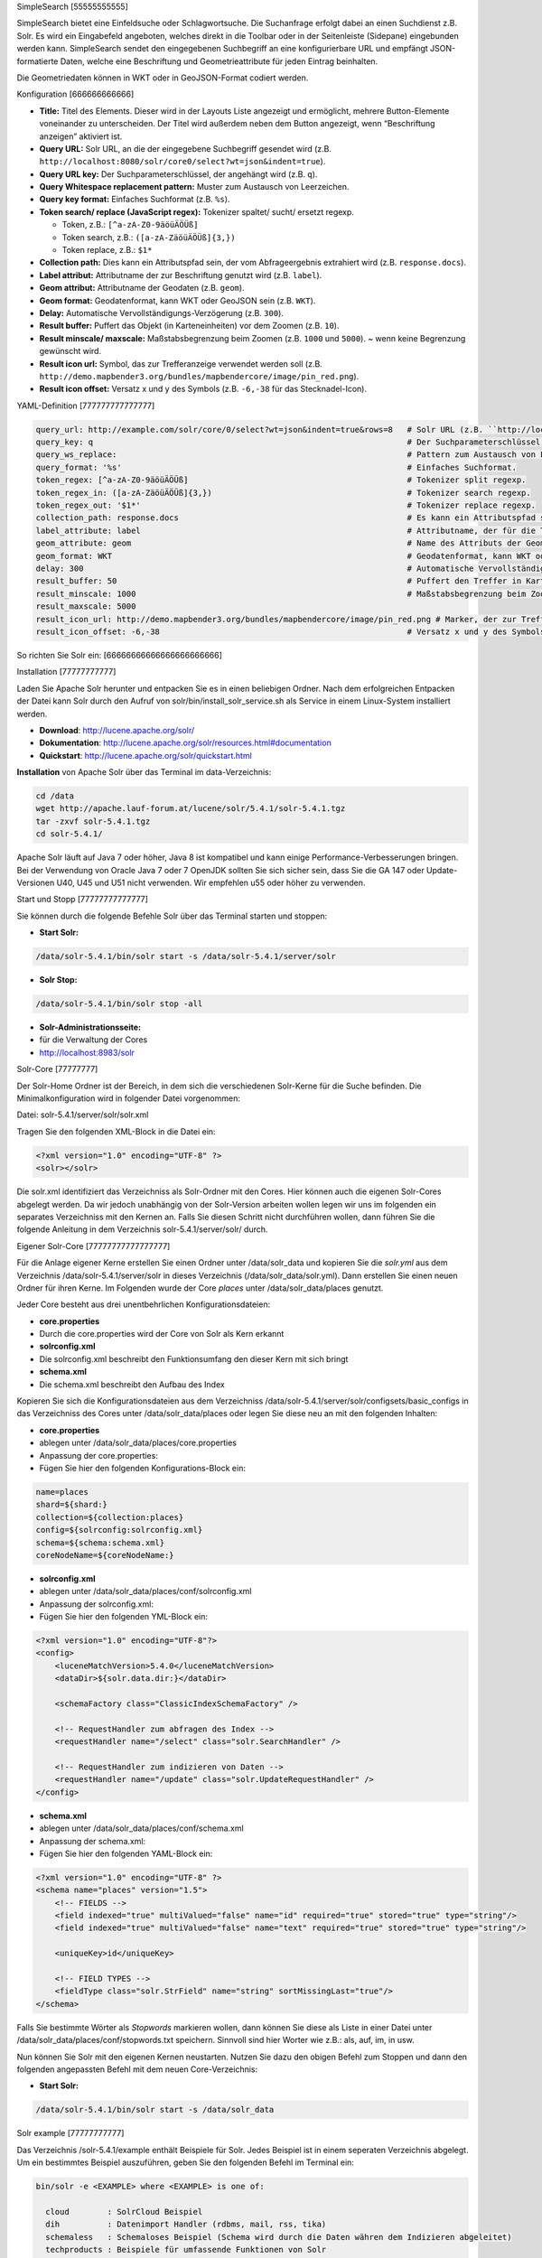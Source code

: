 .. _simplesearch:

SimpleSearch
[55555555555]

SimpleSearch bietet eine Einfeldsuche oder Schlagwortsuche. Die Suchanfrage erfolgt dabei an einen Suchdienst z.B. Solr. Es wird ein Eingabefeld angeboten, welches direkt in die Toolbar oder in der Seitenleiste (Sidepane) eingebunden werden kann. SimpleSearch sendet den eingegebenen Suchbegriff an eine konfigurierbare URL und empfängt JSON-formatierte Daten, welche eine Beschriftung und Geometrieattribute für jeden Eintrag beinhalten.

Die Geometriedaten können in WKT oder in GeoJSON-Format codiert werden.

.. image:: ../../../../../figures/simplesearch.png
     :scale: 80


Konfiguration
[666666666666]

.. image:: ../../../../../figures/de/simplesearch_configuration_a.png
     :scale: 80

.. image:: ../../../../../figures/de/simplesearch_configuration_b.png
     :scale: 80


* **Title:** Titel des Elements. Dieser wird in der Layouts Liste angezeigt und ermöglicht, mehrere Button-Elemente voneinander zu unterscheiden. Der Titel wird außerdem neben dem Button angezeigt, wenn “Beschriftung anzeigen” aktiviert ist.
* **Query URL:** Solr URL, an die der eingegebene Suchbegriff gesendet wird (z.B. ``http://localhost:8080/solr/core0/select?wt=json&indent=true``).
* **Query URL key:** Der Suchparameterschlüssel, der angehängt wird (z.B. ``q``).
* **Query Whitespace replacement pattern:** Muster zum Austausch von Leerzeichen.
* **Query key format:** Einfaches Suchformat (z.B. ``%s``).
* **Token search/ replace (JavaScript regex):** Tokenizer spaltet/ sucht/ ersetzt regexp.

  * Token, z.B.: ``[^a-zA-Z0-9äöüÄÖÜß]``
  * Token search, z.B.: ``([a-zA-ZäöüÄÖÜß]{3,})``
  * Token replace, z.B.: ``$1*``
    
* **Collection path:** Dies kann ein Attributspfad sein, der vom Abfrageergebnis extrahiert wird (z.B. ``response.docs``).
* **Label attribut:** Attributname der zur Beschriftung genutzt wird (z.B. ``label``).
* **Geom attribut:** Attributname der Geodaten (z.B. ``geom``).
* **Geom format:** Geodatenformat, kann WKT oder GeoJSON sein (z.B. ``WKT``).
* **Delay:** Automatische Vervollständigungs-Verzögerung (z.B. ``300``).
* **Result buffer:** Puffert das Objekt (in Karteneinheiten) vor dem Zoomen (z.B. ``10``).
* **Result minscale/ maxscale:** Maßstabsbegrenzung beim Zoomen (z.B. ``1000`` und ``5000``). ~ wenn keine Begrenzung gewünscht wird.
* **Result icon url:** Symbol, das zur Trefferanzeige verwendet werden soll (z.B. ``http://demo.mapbender3.org/bundles/mapbendercore/image/pin_red.png``).
* **Result icon offset:** Versatz x und y des Symbols (z.B. ``-6,-38`` für das Stecknadel-Icon).



YAML-Definition
[777777777777777]

.. code-block:: yaml

   query_url: http://example.com/solr/core/0/select?wt=json&indent=true&rows=8   # Solr URL (z.B. ``http://localhost:8080/solr/core0/select?wt=json&indent=true``).
   query_key: q                                                                  # Der Suchparameterschlüssel, der angehängt wird
   query_ws_replace:                                                             # Pattern zum Austausch von Leerzeichen.
   query_format: '%s'                                                            # Einfaches Suchformat.
   token_regex: [^a-zA-Z0-9äöüÄÖÜß]                                              # Tokenizer split regexp.
   token_regex_in: ([a-zA-ZäöüÄÖÜß]{3,})                                         # Tokenizer search regexp.
   token_regex_out: '$1*'                                                        # Tokenizer replace regexp.
   collection_path: response.docs                                                # Es kann ein Attributspfad sein, der vom Abfrageergebnis extrahiert wird.
   label_attribute: label                                                        # Attributname, der für die Trefferausgabe genutzt wird 
   geom_attribute: geom                                                          # Name des Attributs der Geometriedaten 
   geom_format: WKT                                                              # Geodatenformat, kann WKT oder GeoJSON sein
   delay: 300                                                                    # Automatische Vervollständigungs-Verzögerung. 0   
   result_buffer: 50                                                             # Puffert den Treffer in Karteneinheiten vor dem Zoomen
   result_minscale: 1000                                                         # Maßstabsbegrenzung beim Zoomen, ~ für keine Begrenzung
   result_maxscale: 5000
   result_icon_url: http://demo.mapbender3.org/bundles/mapbendercore/image/pin_red.png # Marker, der zur Trefferanzeige verwendet werden soll
   result_icon_offset: -6,-38                                                    # Versatz x und y des Symbols
   

So richten Sie Solr ein:
[66666666666666666666666]

Installation
[77777777777]

Laden Sie Apache Solr herunter und entpacken Sie es in einen beliebigen Ordner. Nach dem erfolgreichen Entpacken der Datei kann Solr durch den Aufruf von solr/bin/install_solr_service.sh als Service in einem Linux-System installiert werden.

* **Download**: http://lucene.apache.org/solr/
* **Dokumentation**: http://lucene.apache.org/solr/resources.html#documentation 
* **Quickstart**: http://lucene.apache.org/solr/quickstart.html

**Installation** von Apache Solr über das Terminal im data-Verzeichnis: 

.. code-block:: yaml

    cd /data
    wget http://apache.lauf-forum.at/lucene/solr/5.4.1/solr-5.4.1.tgz
    tar -zxvf solr-5.4.1.tgz
    cd solr-5.4.1/

Apache Solr läuft auf Java 7 oder höher, Java 8 ist kompatibel und kann einige Performance-Verbesserungen bringen. Bei der Verwendung von Oracle Java 7 oder 7 OpenJDK sollten Sie sich sicher sein, dass Sie die GA 147 oder Update-Versionen U40, U45 und U51 nicht verwenden. Wir empfehlen u55 oder höher zu verwenden.


Start und Stopp
[77777777777777]

Sie können durch die folgende Befehle Solr über das Terminal starten und stoppen:

* **Start Solr:**

.. code-block:: yaml

    /data/solr-5.4.1/bin/solr start -s /data/solr-5.4.1/server/solr

* **Solr Stop:**  

.. code-block:: yaml

    /data/solr-5.4.1/bin/solr stop -all

* **Solr-Administrationsseite:** 
* für die Verwaltung der Cores
* http://localhost:8983/solr

Solr-Core
[77777777]

Der Solr-Home Ordner ist der Bereich, in dem sich die verschiedenen Solr-Kerne für die Suche befinden. Die Minimalkonfiguration wird in folgender Datei vorgenommen:

Datei: solr-5.4.1/server/solr/solr.xml

Tragen Sie den folgenden XML-Block in die Datei ein:

.. code-block:: yaml

    <?xml version="1.0" encoding="UTF-8" ?>
    <solr></solr>


Die solr.xml identifiziert das Verzeichniss als Solr-Ordner mit den Cores. Hier können auch die eigenen Solr-Cores abgelegt werden. Da wir jedoch unabhängig von der Solr-Version arbeiten wollen legen wir uns im folgenden ein separates Verzeichniss mit den Kernen an. Falls Sie diesen Schritt nicht durchführen wollen, dann führen Sie die folgende Anleitung in dem Verzeichnis solr-5.4.1/server/solr/ durch. 


Eigener Solr-Core
[77777777777777777]

Für die Anlage eigener Kerne erstellen Sie einen Ordner unter /data/solr_data und kopieren Sie die *solr.yml* aus dem Verzeichnis /data/solr-5.4.1/server/solr in dieses Verzeichnis (/data/solr_data/solr.yml). Dann erstellen Sie einen neuen Ordner für ihren Kerne. Im Folgenden wurde der Core *places* unter /data/solr_data/places genutzt. 

Jeder Core besteht aus drei unentbehrlichen Konfigurationsdateien: 

* **core.properties**
* Durch die core.properties wird der Core von Solr als Kern erkannt
* **solrconfig.xml** 
* Die solrconfig.xml beschreibt den Funktionsumfang den dieser Kern mit sich bringt
* **schema.xml**
* Die schema.xml beschreibt den Aufbau des Index


Kopieren Sie sich die Konfigurationsdateien aus dem Verzeichniss /data/solr-5.4.1/server/solr/configsets/basic_configs in das Verzeichniss des Cores unter /data/solr_data/places oder legen Sie diese neu an mit den folgenden Inhalten:

* **core.properties**
* ablegen unter /data/solr_data/places/core.properties
* Anpassung der core.properties: 
* Fügen Sie hier den folgenden Konfigurations-Block ein:

.. code-block:: yaml

    name=places
    shard=${shard:}
    collection=${collection:places}
    config=${solrconfig:solrconfig.xml}
    schema=${schema:schema.xml}
    coreNodeName=${coreNodeName:}

* **solrconfig.xml**
* ablegen unter /data/solr_data/places/conf/solrconfig.xml
* Anpassung der solrconfig.xml:
* Fügen Sie hier den folgenden YML-Block ein:

.. code-block:: yaml

    <?xml version="1.0" encoding="UTF-8"?>
    <config>
        <luceneMatchVersion>5.4.0</luceneMatchVersion>
        <dataDir>${solr.data.dir:}</dataDir>

        <schemaFactory class="ClassicIndexSchemaFactory" />

        <!-- RequestHandler zum abfragen des Index -->
        <requestHandler name="/select" class="solr.SearchHandler" />

        <!-- RequestHandler zum indizieren von Daten -->
        <requestHandler name="/update" class="solr.UpdateRequestHandler" />
    </config>

* **schema.xml**
* ablegen unter /data/solr_data/places/conf/schema.xml
* Anpassung der schema.xml:
* Fügen Sie hier den folgenden YAML-Block ein:

.. code-block:: yaml

    <?xml version="1.0" encoding="UTF-8" ?>
    <schema name="places" version="1.5">
        <!-- FIELDS -->
        <field indexed="true" multiValued="false" name="id" required="true" stored="true" type="string"/>
        <field indexed="true" multiValued="false" name="text" required="true" stored="true" type="string"/>

        <uniqueKey>id</uniqueKey>

        <!-- FIELD TYPES -->
        <fieldType class="solr.StrField" name="string" sortMissingLast="true"/>
    </schema>


Falls Sie bestimmte Wörter als *Stopwords* markieren wollen, dann können Sie diese als Liste in einer Datei unter /data/solr_data/places/conf/stopwords.txt speichern. Sinnvoll sind hier Worter wie z.B.: als, auf, im, in usw.

Nun können Sie Solr mit den eigenen Kernen neustarten. Nutzen Sie dazu den obigen Befehl zum Stoppen und dann den folgenden angepassten Befehl mit dem neuen Core-Verzeichnis:

* **Start Solr:**

.. code-block:: yaml

    /data/solr-5.4.1/bin/solr start -s /data/solr_data


Solr example
[77777777777]

Das Verzeichnis /solr-5.4.1/example enthält Beispiele für Solr. Jedes Beispiel ist in einem seperaten Verzeichnis abgelegt. Um ein bestimmtes Beispiel auszuführen, geben Sie den folgenden Befehl im Terminal ein:

.. code-block:: yaml

    bin/solr -e <EXAMPLE> where <EXAMPLE> is one of:
    
      cloud        : SolrCloud Beispiel
      dih          : Datenimport Handler (rdbms, mail, rss, tika)
      schemaless   : Schemaloses Beispiel (Schema wird durch die Daten währen dem Indizieren abgeleitet)
      techproducts : Beispiele für umfassende Funktionen von Solr

Um ein Beispiele zu testen geben Sie den folgenden Befehl im Terminal ein: 

.. code-block:: yaml

    /data/solr-5.4.1/bin/solr start -e techproducts

und gehen Sie zu http://localhost:8983/solr. 
 
Das Standardverzeichnis für die Cores ist /data/solr-5.4.1/server/solr; dieses Verzeichnis muss die solr.xml enthalten. 

/data/solr-5.4.1/server/solr/configsets: 

* Diese Verzeichnis enthält verschiedene Konfigurationsoptionen, um Solr auszuführen.
* basic_configs: Basiskonfiguration für eine minimale Solr-Ausführung.
* Beispiel liegt unter /data/solr-5.4.1/server/solr/configsets/basic_configs


Indexing Solr XML
[7777777777777777]

Nutzen Sie die Beispieldaten unter /solr-5.4.1./example/exampledocs/*.xml oder eigene Daten, um die Solr XML-Dateien zu indizieren.

Für die Indexierung haben Sie zwei Möglichkeiten: 

* **DataImportHandler**
* zur Einrichtung einer PostgreSQL-Datenverbindung
* **UpdateHandler**
* um Daten über HTTP Post direkt an Solr zu senden


DataImportHandler
[7777777777777777777]

Importiere Datensätze aus einer **PostgreSQL-Datenbank**, über den Data Import Handler.

Für die Anpassung der Datenverbindung in den Konfigurationsdateien unter /data/solr_data/places/config:

* **solrconfig.xml**
* **data-config.xml**
* Angabe der Datenverbindung: 

.. code-block:: yaml

    <?xml version="1.0" encoding="UTF-8"?>
    <dataConfig>
        <dataSource
            type="JdbcDataSource"
            driver="org.postgresql.Driver"
            readOnly="true"
            autoCommit="false"
            transactionIsolation="TRANSACTION_READ_COMMITTED"
            holdability="CLOSE_CURSORS_AT_COMMIT"
            url="jdbc:postgresql://localhost:5432/datenbankname"
            user="postgres"
            password=" " />
        <document>
            <entity name="places" query="SELECT * FROM schema.tabelle">
                <field column="gid" name="gid" />
                <field column="text" name="text" />
                <field column="label" name="label" />
                <field column="geom" name="geom" />
            </entity>
        </document>
    </dataConfig>

* passenden PostgreSQL-Treiber downloaden und im core oder im Unterverzeichnis lib ablegen: 
* Download unter https://jdbc.postgresql.org/download.html

.. code-block:: yaml

    cd /sites/solr_data/places/
    wget https://jdbc.postgresql.org/download/postgresql-9.1-903.jdbc4.jar


UpdateHandler
[7777777777777]

Der UpdateHandler muss in der solrconfig.xml unter /data/solr_data/places/config angepasst werden. Anschließend können Sie mit dem folgenden Befehl Dokumente an Solr schicken. 

Beispiel csv: 

.. code-block:: yaml

    /opt/solr/bin/post -c places /opt/schulung/data/germany.csv


Solr-Schema
[7777777777]

Ein Solr-Schema besteht aus den folgenden Teilen:

* **Feldern** (field)
* **Feldtypen** (fieldType)
* **Angabe eines ID-Feldes** per uniqueKey 



Jetty absichern
[77777777777777]

Um den Apache Solr nach Außen abzusichern, müssen Sie Jetty konfigurieren. 

* Freigabe bestimmter IP Adressen für den Zugriff in der Jetty-Konfiguration 
* Anpassung unter solr/etc/jetty.xml

.. code-block:: yaml

    <Set name="host"><SystemProperty name="jetty.host" /></Set>
    <Set name="port"><SystemProperty name="jetty.port" default="8983"/></Set>


Class, Widget & Style
[666666666666666666666666]

* **Class:** Mapbender\\CoreBundle\\Element\\SimpleSearch
* **Widget:** mapbender.element.simplesearch.js

HTTP Callbacks
[6666666666666]

- /search: Proxy-Element, welches die konfigurierbare URL abfragt. Im Entwicklungsmodus wird die endgültige Abfrage-URL zum einfachen Debugging als ein x-mapbender-simplesearch-url Header zurückgegeben.

JavaScript API
[6666666666666]

Keine.

JavaScript Signals
[66666666666666666]

Keine.

